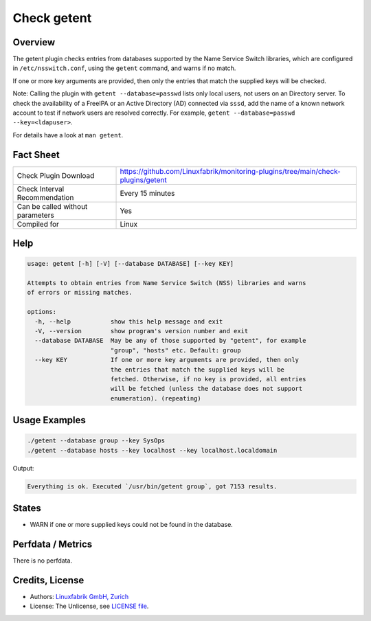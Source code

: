 Check getent
============

Overview
--------

The getent plugin checks entries from databases supported by the Name Service Switch libraries, which are configured in ``/etc/nsswitch.conf``, using the ``getent`` command, and warns if no match.

If one or more key arguments are provided, then only the entries that match the supplied keys will be checked.

Note: Calling the plugin with ``getent --database=passwd`` lists only local users, not users on an Directory server. To check the availability of a FreeIPA or an Active Directory (AD) connected via ``sssd``, add the name of a known network account to test if network users are resolved correctly. For example, ``getent --database=passwd --key=<ldapuser>``.

For details have a look at ``man getent``.


Fact Sheet
----------

.. csv-table::
    :widths: 30, 70
    
    "Check Plugin Download",                "https://github.com/Linuxfabrik/monitoring-plugins/tree/main/check-plugins/getent"
    "Check Interval Recommendation",        "Every 15 minutes"
    "Can be called without parameters",     "Yes"
    "Compiled for",                         "Linux"


Help
----

.. code-block:: text

    usage: getent [-h] [-V] [--database DATABASE] [--key KEY]

    Attempts to obtain entries from Name Service Switch (NSS) libraries and warns
    of errors or missing matches.

    options:
      -h, --help           show this help message and exit
      -V, --version        show program's version number and exit
      --database DATABASE  May be any of those supported by "getent", for example
                           "group", "hosts" etc. Default: group
      --key KEY            If one or more key arguments are provided, then only
                           the entries that match the supplied keys will be
                           fetched. Otherwise, if no key is provided, all entries
                           will be fetched (unless the database does not support
                           enumeration). (repeating)


Usage Examples
--------------

.. code-block:: bash

    ./getent --database group --key SysOps
    ./getent --database hosts --key localhost --key localhost.localdomain
    
Output:

.. code-block:: text

    Everything is ok. Executed `/usr/bin/getent group`, got 7153 results.


States
------

* WARN if one or more supplied keys could not be found in the database.


Perfdata / Metrics
------------------

There is no perfdata.


Credits, License
----------------

* Authors: `Linuxfabrik GmbH, Zurich <https://www.linuxfabrik.ch>`_
* License: The Unlicense, see `LICENSE file <https://unlicense.org/>`_.
